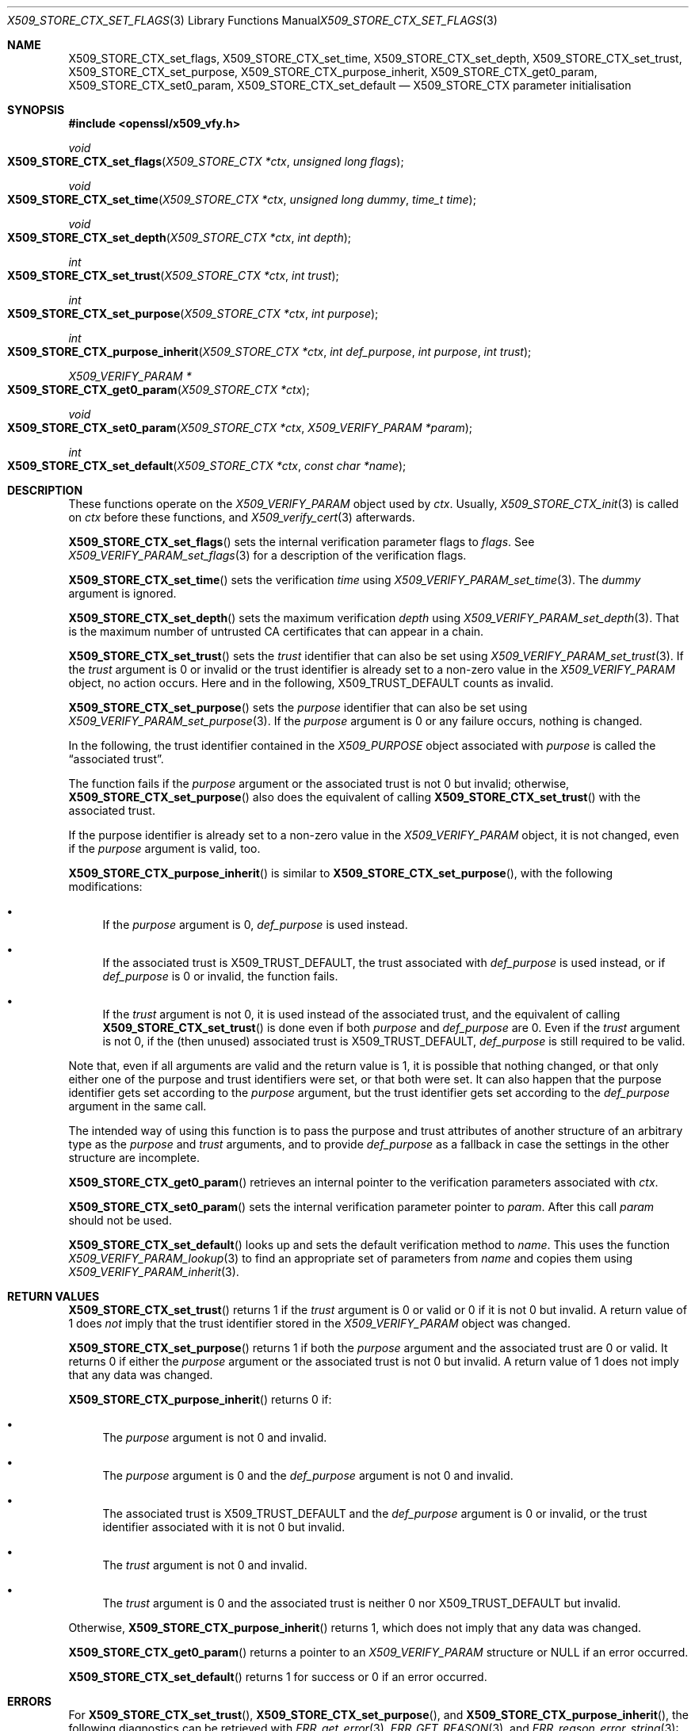 .\" $OpenBSD: X509_STORE_CTX_set_flags.3,v 1.5 2021/10/18 18:20:39 schwarze Exp $
.\" full merge up to: OpenSSL aae41f8c Jun 25 09:47:15 2015 +0100
.\" selective merge up to: OpenSSL 24a535ea Sep 22 13:14:20 2020 +0100
.\"
.\" This file is a derived work.
.\" The changes are covered by the following Copyright and license:
.\"
.\" Copyright (c) 2019 Claudio Jeker <claudio@openbsd.org>
.\" Copyright (c) 2021 Ingo Schwarze <schwarze@openbsd.org>
.\"
.\" Permission to use, copy, modify, and distribute this software for any
.\" purpose with or without fee is hereby granted, provided that the above
.\" copyright notice and this permission notice appear in all copies.
.\"
.\" THE SOFTWARE IS PROVIDED "AS IS" AND THE AUTHORS DISCLAIM ALL WARRANTIES
.\" WITH REGARD TO THIS SOFTWARE INCLUDING ALL IMPLIED WARRANTIES OF
.\" MERCHANTABILITY AND FITNESS. IN NO EVENT SHALL THE AUTHORS BE LIABLE FOR
.\" ANY SPECIAL, DIRECT, INDIRECT, OR CONSEQUENTIAL DAMAGES OR ANY DAMAGES
.\" WHATSOEVER RESULTING FROM LOSS OF USE, DATA OR PROFITS, WHETHER IN AN
.\" ACTION OF CONTRACT, NEGLIGENCE OR OTHER TORTIOUS ACTION, ARISING OUT OF
.\" OR IN CONNECTION WITH THE USE OR PERFORMANCE OF THIS SOFTWARE.
.\"
.\" The original file was written by Dr. Stephen Henson <steve@openssl.org>.
.\" Copyright (c) 2009 The OpenSSL Project.  All rights reserved.
.\"
.\" Redistribution and use in source and binary forms, with or without
.\" modification, are permitted provided that the following conditions
.\" are met:
.\"
.\" 1. Redistributions of source code must retain the above copyright
.\"    notice, this list of conditions and the following disclaimer.
.\"
.\" 2. Redistributions in binary form must reproduce the above copyright
.\"    notice, this list of conditions and the following disclaimer in
.\"    the documentation and/or other materials provided with the
.\"    distribution.
.\"
.\" 3. All advertising materials mentioning features or use of this
.\"    software must display the following acknowledgment:
.\"    "This product includes software developed by the OpenSSL Project
.\"    for use in the OpenSSL Toolkit. (http://www.openssl.org/)"
.\"
.\" 4. The names "OpenSSL Toolkit" and "OpenSSL Project" must not be used to
.\"    endorse or promote products derived from this software without
.\"    prior written permission. For written permission, please contact
.\"    openssl-core@openssl.org.
.\"
.\" 5. Products derived from this software may not be called "OpenSSL"
.\"    nor may "OpenSSL" appear in their names without prior written
.\"    permission of the OpenSSL Project.
.\"
.\" 6. Redistributions of any form whatsoever must retain the following
.\"    acknowledgment:
.\"    "This product includes software developed by the OpenSSL Project
.\"    for use in the OpenSSL Toolkit (http://www.openssl.org/)"
.\"
.\" THIS SOFTWARE IS PROVIDED BY THE OpenSSL PROJECT ``AS IS'' AND ANY
.\" EXPRESSED OR IMPLIED WARRANTIES, INCLUDING, BUT NOT LIMITED TO, THE
.\" IMPLIED WARRANTIES OF MERCHANTABILITY AND FITNESS FOR A PARTICULAR
.\" PURPOSE ARE DISCLAIMED.  IN NO EVENT SHALL THE OpenSSL PROJECT OR
.\" ITS CONTRIBUTORS BE LIABLE FOR ANY DIRECT, INDIRECT, INCIDENTAL,
.\" SPECIAL, EXEMPLARY, OR CONSEQUENTIAL DAMAGES (INCLUDING, BUT
.\" NOT LIMITED TO, PROCUREMENT OF SUBSTITUTE GOODS OR SERVICES;
.\" LOSS OF USE, DATA, OR PROFITS; OR BUSINESS INTERRUPTION)
.\" HOWEVER CAUSED AND ON ANY THEORY OF LIABILITY, WHETHER IN CONTRACT,
.\" STRICT LIABILITY, OR TORT (INCLUDING NEGLIGENCE OR OTHERWISE)
.\" ARISING IN ANY WAY OUT OF THE USE OF THIS SOFTWARE, EVEN IF ADVISED
.\" OF THE POSSIBILITY OF SUCH DAMAGE.
.\"
.Dd $Mdocdate: October 18 2021 $
.Dt X509_STORE_CTX_SET_FLAGS 3
.Os
.Sh NAME
.Nm X509_STORE_CTX_set_flags ,
.Nm X509_STORE_CTX_set_time ,
.Nm X509_STORE_CTX_set_depth ,
.Nm X509_STORE_CTX_set_trust ,
.Nm X509_STORE_CTX_set_purpose ,
.Nm X509_STORE_CTX_purpose_inherit ,
.Nm X509_STORE_CTX_get0_param ,
.Nm X509_STORE_CTX_set0_param ,
.Nm X509_STORE_CTX_set_default
.Nd X509_STORE_CTX parameter initialisation
.Sh SYNOPSIS
.In openssl/x509_vfy.h
.Ft void
.Fo X509_STORE_CTX_set_flags
.Fa "X509_STORE_CTX *ctx"
.Fa "unsigned long flags"
.Fc
.Ft void
.Fo X509_STORE_CTX_set_time
.Fa "X509_STORE_CTX *ctx"
.Fa "unsigned long dummy"
.Fa "time_t time"
.Fc
.Ft void
.Fo X509_STORE_CTX_set_depth
.Fa "X509_STORE_CTX *ctx"
.Fa "int depth"
.Fc
.Ft int
.Fo X509_STORE_CTX_set_trust
.Fa "X509_STORE_CTX *ctx"
.Fa "int trust"
.Fc
.Ft int
.Fo X509_STORE_CTX_set_purpose
.Fa "X509_STORE_CTX *ctx"
.Fa "int purpose"
.Fc
.Ft int
.Fo X509_STORE_CTX_purpose_inherit
.Fa "X509_STORE_CTX *ctx"
.Fa "int def_purpose"
.Fa "int purpose"
.Fa "int trust"
.Fc
.Ft X509_VERIFY_PARAM *
.Fo X509_STORE_CTX_get0_param
.Fa "X509_STORE_CTX *ctx"
.Fc
.Ft void
.Fo X509_STORE_CTX_set0_param
.Fa "X509_STORE_CTX *ctx"
.Fa "X509_VERIFY_PARAM *param"
.Fc
.Ft int
.Fo X509_STORE_CTX_set_default
.Fa "X509_STORE_CTX *ctx"
.Fa "const char *name"
.Fc
.Sh DESCRIPTION
These functions operate on the
.Vt X509_VERIFY_PARAM
object used by
.Fa ctx .
Usually,
.Xr X509_STORE_CTX_init 3
is called on
.Fa ctx
before these functions, and
.Xr X509_verify_cert 3
afterwards.
.Pp
.Fn X509_STORE_CTX_set_flags
sets the internal verification parameter flags to
.Fa flags .
See
.Xr X509_VERIFY_PARAM_set_flags 3
for a description of the verification flags.
.Pp
.Fn X509_STORE_CTX_set_time
sets the verification
.Fa time
using
.Xr X509_VERIFY_PARAM_set_time 3 .
The
.Fa dummy
argument is ignored.
.Pp
.Fn X509_STORE_CTX_set_depth
sets the maximum verification
.Fa depth
using
.Xr X509_VERIFY_PARAM_set_depth 3 .
That is the maximum number of untrusted CA certificates
that can appear in a chain.
.Pp
.Fn X509_STORE_CTX_set_trust
sets the
.Fa trust
identifier that can also be set using
.Xr X509_VERIFY_PARAM_set_trust 3 .
If the
.Fa trust
argument is 0 or invalid
or the trust identifier is already set to a non-zero value in the
.Vt X509_VERIFY_PARAM
object, no action occurs.
Here and in the following,
.Dv X509_TRUST_DEFAULT
counts as invalid.
.Pp
.Fn X509_STORE_CTX_set_purpose
sets the
.Fa purpose
identifier that can also be set using
.Xr X509_VERIFY_PARAM_set_purpose 3 .
If the
.Fa purpose
argument is 0 or any failure occurs, nothing is changed.
.Pp
In the following, the trust identifier contained in the
.Vt X509_PURPOSE
object associated with
.Fa purpose
is called the
.Dq associated trust .
.Pp
The function fails if the
.Fa purpose
argument or the associated trust is not 0 but invalid; otherwise,
.Fn X509_STORE_CTX_set_purpose
also does the equivalent of calling
.Fn X509_STORE_CTX_set_trust
with the associated trust.
.Pp
If the purpose identifier is already set to a non-zero value in the
.Vt X509_VERIFY_PARAM
object, it is not changed, even if the
.Fa purpose
argument is valid, too.
.Pp
.Fn X509_STORE_CTX_purpose_inherit
is similar to
.Fn X509_STORE_CTX_set_purpose ,
with the following modifications:
.Bl -bullet
.It
If the
.Fa purpose
argument is 0,
.Fa def_purpose
is used instead.
.It
If the associated trust is
.Dv X509_TRUST_DEFAULT ,
the trust associated with
.Fa def_purpose
is used instead, or if
.Fa def_purpose
is 0 or invalid, the function fails.
.It
If the
.Fa trust
argument is not 0, it is used instead of the associated trust,
and the equivalent of calling
.Fn X509_STORE_CTX_set_trust
is done even if both
.Fa purpose
and
.Fa def_purpose
are 0.
Even if the
.Fa trust
argument is not 0, if the (then unused) associated trust is
.Dv X509_TRUST_DEFAULT ,
.Fa def_purpose
is still required to be valid.
.El
.Pp
Note that, even if all arguments are valid and the return value is 1,
it is possible that nothing changed, or that only either one of the
purpose and trust identifiers were set, or that both were set.
It can also happen that the purpose identifier gets set according to the
.Fa purpose
argument, but the trust identifier gets set according to the
.Fa def_purpose
argument in the same call.
.Pp
The intended way of using this function is to pass the purpose and
trust attributes of another structure of an arbitrary type as the
.Fa purpose
and
.Fa trust
arguments, and to provide
.Fa def_purpose
as a fallback in case the settings in the other structure are incomplete.
.Pp
.Fn X509_STORE_CTX_get0_param
retrieves an internal pointer to the verification parameters associated
with
.Fa ctx .
.Pp
.Fn X509_STORE_CTX_set0_param
sets the internal verification parameter pointer to
.Fa param .
After this call
.Fa param
should not be used.
.Pp
.Fn X509_STORE_CTX_set_default
looks up and sets the default verification method to
.Fa name .
This uses the function
.Xr X509_VERIFY_PARAM_lookup 3
to find an appropriate set of parameters from
.Fa name
and copies them using
.Xr X509_VERIFY_PARAM_inherit 3 .
.Sh RETURN VALUES
.Fn X509_STORE_CTX_set_trust
returns 1 if the
.Fa trust
argument is 0 or valid or 0 if it is not 0 but invalid.
A return value of 1 does
.Em not
imply that the trust identifier stored in the
.Vt X509_VERIFY_PARAM
object was changed.
.Pp
.Fn X509_STORE_CTX_set_purpose
returns 1 if both the
.Fa purpose
argument and the associated trust are 0 or valid.
It returns 0 if either the
.Fa purpose
argument or the associated trust is not 0 but invalid.
A return value of 1 does not imply that any data was changed.
.Pp
.Fn X509_STORE_CTX_purpose_inherit
returns 0 if:
.Bl -bullet
.It
The
.Fa purpose
argument is not 0 and invalid.
.It
The
.Fa purpose
argument is 0 and the
.Fa def_purpose
argument is not 0 and invalid.
.It
The associated trust is
.Dv X509_TRUST_DEFAULT
and the
.Fa def_purpose
argument is 0 or invalid,
or the trust identifier associated with it is not 0 but invalid.
.It
The
.Fa trust
argument is not 0 and invalid.
.It
The
.Fa trust
argument is 0 and the associated trust is neither 0 nor
.Dv X509_TRUST_DEFAULT
but invalid.
.El
.Pp
Otherwise,
.Fn X509_STORE_CTX_purpose_inherit
returns 1, which does not imply that any data was changed.
.Pp
.Fn X509_STORE_CTX_get0_param
returns a pointer to an
.Vt X509_VERIFY_PARAM
structure or
.Dv NULL
if an error occurred.
.Pp
.Fn X509_STORE_CTX_set_default
returns 1 for success or 0 if an error occurred.
.Sh ERRORS
For
.Fn X509_STORE_CTX_set_trust ,
.Fn X509_STORE_CTX_set_purpose ,
and
.Fn X509_STORE_CTX_purpose_inherit ,
the following diagnostics can be retrieved with
.Xr ERR_get_error 3 ,
.Xr ERR_GET_REASON 3 ,
and
.Xr ERR_reason_error_string 3 :
.Bl -tag -width Ds
.It Dv X509_R_UNKNOWN_TRUST_ID Qq "unknown trust id"
The
.Fa trust
argument or the trust identifier associated with
.Fa purpose
or
.Fa def_purpose
is not 0 but invalid,
.It Dv X509_R_UNKNOWN_PURPOSE_ID Qq "unknown purpose id"
The
.Fa purpose
argument is not 0 and invalid.
Or it is 0 and the
.Fa def_purpose
argument is not 0 and invalid.
Or the associated trust is
.Dv X509_TRUST_DEFAULT
and
.Fa def_purpose
is 0 or invalid.
.El
.Pp
The other functions provide no diagnostics.
.Sh SEE ALSO
.Xr X509_STORE_CTX_get_error 3 ,
.Xr X509_STORE_CTX_new 3 ,
.Xr X509_STORE_CTX_set_verify 3 ,
.Xr X509_STORE_CTX_set_verify_cb 3 ,
.Xr X509_STORE_new 3 ,
.Xr X509_STORE_set1_param 3 ,
.Xr X509_STORE_set_verify_cb 3 ,
.Xr X509_verify_cert 3 ,
.Xr X509_VERIFY_PARAM_new 3 ,
.Xr X509_VERIFY_PARAM_set_flags 3
.Sh HISTORY
.Fn X509_STORE_CTX_set_depth
first appeared in OpenSSL 0.9.3 and has been available since
.Ox 2.4 .
.Pp
.Fn X509_STORE_CTX_set_trust ,
.Fn X509_STORE_CTX_set_purpose ,
and
.Fn X509_STORE_CTX_purpose_inherit
first appeared in OpenSSL 0.9.5 and have been available since
.Ox 2.7 .
.Pp
.Fn X509_STORE_CTX_set_flags
and
.Fn X509_STORE_CTX_set_time
first appeared in OpenSSL 0.9.6 and have been available since
.Ox 2.9 .
.Pp
.Fn X509_STORE_CTX_get0_param ,
.Fn X509_STORE_CTX_set0_param ,
and
.Fn X509_STORE_CTX_set_default
first appeared in OpenSSL 0.9.8 and have been available since
.Ox 4.5 .
